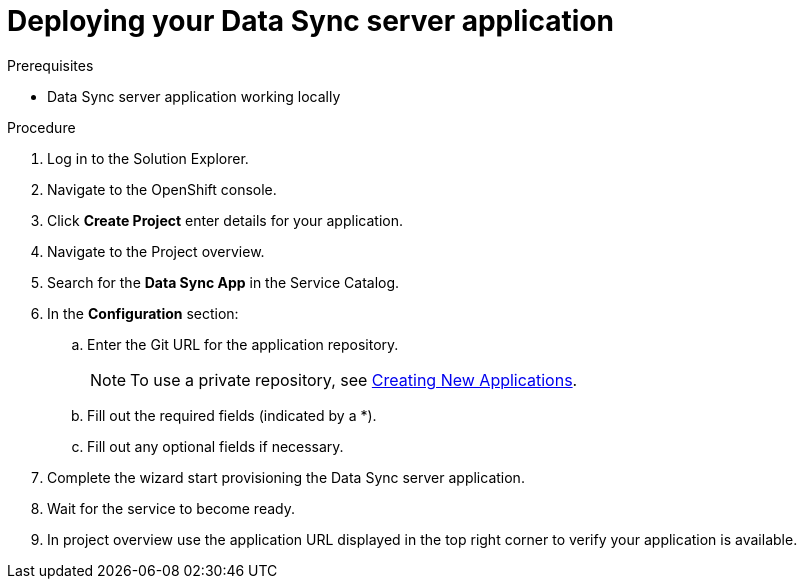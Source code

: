 [id='deploying-app_{context}']
= Deploying your Data Sync server application

.Prerequisites
* Data Sync server application working locally


.Procedure

. Log in to the Solution Explorer.
. Navigate to the OpenShift console.
. Click *Create Project* enter details for your application.
. Navigate to the Project overview.
. Search for the *Data Sync App* in the Service Catalog.
. In the *Configuration* section:
.. Enter the Git URL for the application repository.
+
NOTE: To use a private repository, see  link:https://access.redhat.com/documentation/en-us/openshift_dedicated/3/html-single/developer_guide/index#dev-guide-new-app[Creating New Applications].

.. Fill out the required fields (indicated by a *).
.. Fill out any optional fields if necessary.
. Complete the wizard start provisioning the Data Sync server application.
. Wait for the service to become ready.
. In project overview use the application URL displayed in the top right corner to verify your application is available.
